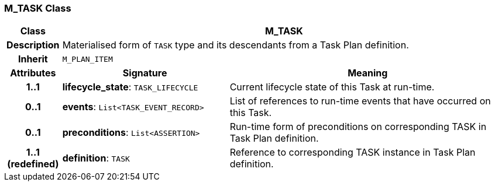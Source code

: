 === M_TASK Class

[cols="^1,3,5"]
|===
h|*Class*
2+^h|*M_TASK*

h|*Description*
2+a|Materialised form of `TASK` type and its descendants from a Task Plan definition.

h|*Inherit*
2+|`M_PLAN_ITEM`

h|*Attributes*
^h|*Signature*
^h|*Meaning*

h|*1..1*
|*lifecycle_state*: `TASK_LIFECYCLE`
a|Current lifecycle state of this Task at run-time.

h|*0..1*
|*events*: `List<TASK_EVENT_RECORD>`
a|List of references to run-time events that have occurred on this Task.

h|*0..1*
|*preconditions*: `List<ASSERTION>`
a|Run-time form of preconditions on corresponding TASK in Task Plan definition.

h|*1..1 +
(redefined)*
|*definition*: `TASK`
a|Reference to corresponding TASK instance in Task Plan definition.
|===

